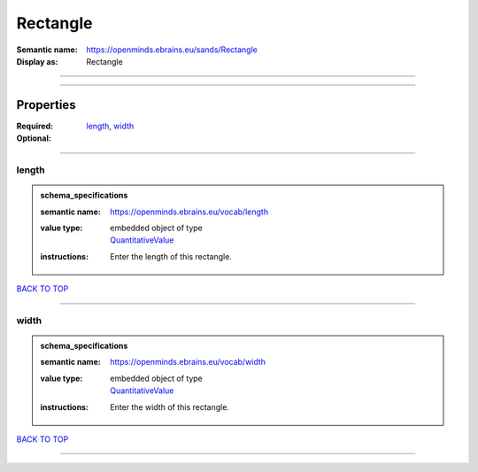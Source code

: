 #########
Rectangle
#########

:Semantic name: https://openminds.ebrains.eu/sands/Rectangle

:Display as: Rectangle


------------

------------

Properties
##########

:Required: `length <length_heading_>`_, `width <width_heading_>`_
:Optional:

------------

.. _length_heading:

******
length
******

.. admonition:: schema_specifications

   :semantic name: https://openminds.ebrains.eu/vocab/length
   :value type: | embedded object of type
                | `QuantitativeValue <https://openminds-documentation.readthedocs.io/en/latest/schema_specifications/core/miscellaneous/quantitativeValue.html>`_
   :instructions: Enter the length of this rectangle.

`BACK TO TOP <Rectangle_>`_

------------

.. _width_heading:

*****
width
*****

.. admonition:: schema_specifications

   :semantic name: https://openminds.ebrains.eu/vocab/width
   :value type: | embedded object of type
                | `QuantitativeValue <https://openminds-documentation.readthedocs.io/en/latest/schema_specifications/core/miscellaneous/quantitativeValue.html>`_
   :instructions: Enter the width of this rectangle.

`BACK TO TOP <Rectangle_>`_

------------

